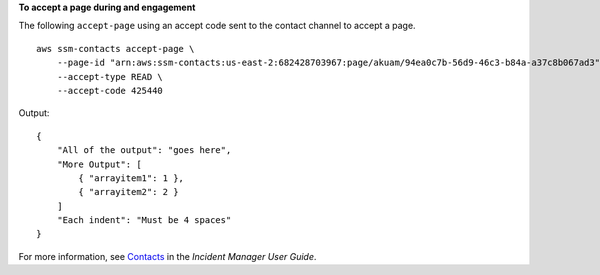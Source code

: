 **To accept a page during and engagement**

The following ``accept-page`` using an accept code sent to the contact channel to accept a page. ::

    aws ssm-contacts accept-page \
        --page-id "arn:aws:ssm-contacts:us-east-2:682428703967:page/akuam/94ea0c7b-56d9-46c3-b84a-a37c8b067ad3" \
        --accept-type READ \
        --accept-code 425440 

Output::

    {
        "All of the output": "goes here",
        "More Output": [
            { "arrayitem1": 1 },
            { "arrayitem2": 2 }
        ]
        "Each indent": "Must be 4 spaces"
    }

For more information, see `Contacts <https://docs.aws.amazon.com/incident-manager/latest/userguide/contacts.html>`__ in the *Incident Manager User Guide*.